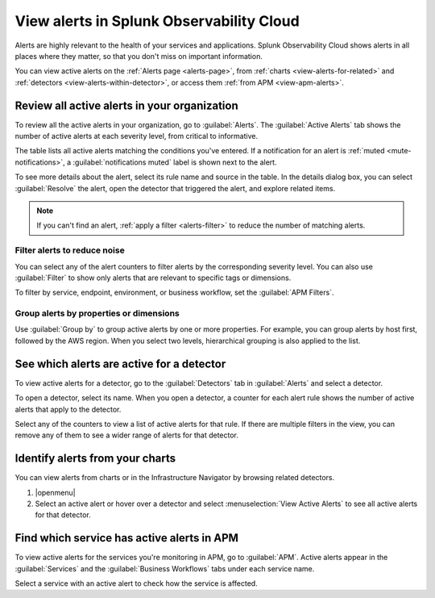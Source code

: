 .. _view-alerts:

*****************************************************************
View alerts in Splunk Observability Cloud
*****************************************************************



.. meta::
   :description: Learn how to view currently active alerts on the Alerts page or in the Infrastructure Navigator.

Alerts are highly relevant to the health of your services and applications. Splunk Observability Cloud shows alerts in all places where they matter, so that you don't miss on important information.

You can view active alerts on the :ref:`Alerts page <alerts-page>`, from :ref:`charts <view-alerts-for-related>` and :ref:`detectors <view-alerts-within-detector>`, or access them :ref:`from APM <view-apm-alerts>`.


.. _alerts-page:

Review all active alerts in your organization
=============================================================

To review all the active alerts in your organization, go to :guilabel:`Alerts`. The :guilabel:`Active Alerts` tab shows the number of active alerts at each severity level, from critical to informative.

.. image:: /_images/images-detectors-alerts/alerts/alerts.png
      :width: 99%
      :alt: Alert counters in the Active Alerts tab

The table lists all active alerts matching the conditions you've entered. If a notification for an alert is :ref:`muted <mute-notifications>`, a :guilabel:`notifications muted` label is shown next to the alert.

To see more details about the alert, select its rule name and source in the table. In the details dialog box, you can select :guilabel:`Resolve` the alert, open the detector that triggered the alert, and explore related items.

.. image:: /_images/images-detectors-alerts/alerts/alert-details.png
   :width: 99%
   :alt: Details of an alert

.. note:: If you can't find an alert, :ref:`apply a filter <alerts-filter>` to reduce the number of matching alerts.

.. _alerts-filter:

Filter alerts to reduce noise
-------------------------------------------------------------------

You can select any of the alert counters to filter alerts by the corresponding severity level. You can also use :guilabel:`Filter` to show only alerts that are relevant to specific tags or dimensions.

.. image:: /_images/images-detectors-alerts/alerts/alerts-filter.png
   :width: 99%
   :alt: Filter field with a sample selection of tags

To filter by service, endpoint, environment, or business workflow, set the :guilabel:`APM Filters`.

.. _alerts-group:

Group alerts by properties or dimensions
-------------------------------------------------------------------

Use :guilabel:`Group by` to group active alerts by one or more properties. For example, you can group alerts by host first, followed by the AWS region. When you select two levels, hierarchical grouping is also applied to the list.

.. image:: /_images/images-detectors-alerts/alerts/alerts-group-by.png
   :width: 99%
   :alt: Group by field with a sample selection

.. _view-alerts-within-detector:

See which alerts are active for a detector
=============================================================================

To view active alerts for a detector, go to the :guilabel:`Detectors` tab in :guilabel:`Alerts` and select a detector.

.. image:: /_images/images-detectors-alerts/alerts/detectors-tab.png
   :width: 99%
   :alt: Detectors tab in Alerts

To open a detector, select its name. When you open a detector, a counter for each alert rule shows the number of active alerts that apply to the detector.

.. image:: /_images/images-detectors-alerts/alerts/open-detector.png
   :width: 70%
   :alt: Alert counts in the detector details screen

Select any of the counters to view a list of active alerts for that rule. If there are multiple filters in the view, you can remove any of them to see a wider range of alerts for that detector. 

.. _view-alerts-for-related:

.. _view-alerts-on-infra-nav:

Identify alerts from your charts
=============================================================================

You can view alerts from charts or in the Infrastructure Navigator by browsing related detectors. 

#. |openmenu| 

#. Select an active alert or hover over a detector and select :menuselection:`View Active Alerts` to see all active alerts for that detector.

.. image:: /_images/images-detectors-alerts/alerts/view-alert-page.png
   :width: 65%
   :alt: Active alerts inside the Detector menu

.. _view-apm-alerts:

Find which service has active alerts in APM
=============================================================================

To view active alerts for the services you're monitoring in APM, go to :guilabel:`APM`. Active alerts appear in the :guilabel:`Services` and the :guilabel:`Business Workflows` tabs under each service name.

.. image:: /_images/images-detectors-alerts/alerts/apm-alerts.png
   :width: 99%
   :alt: Active alerts tab in APM

Select a service with an active alert to check how the service is affected.